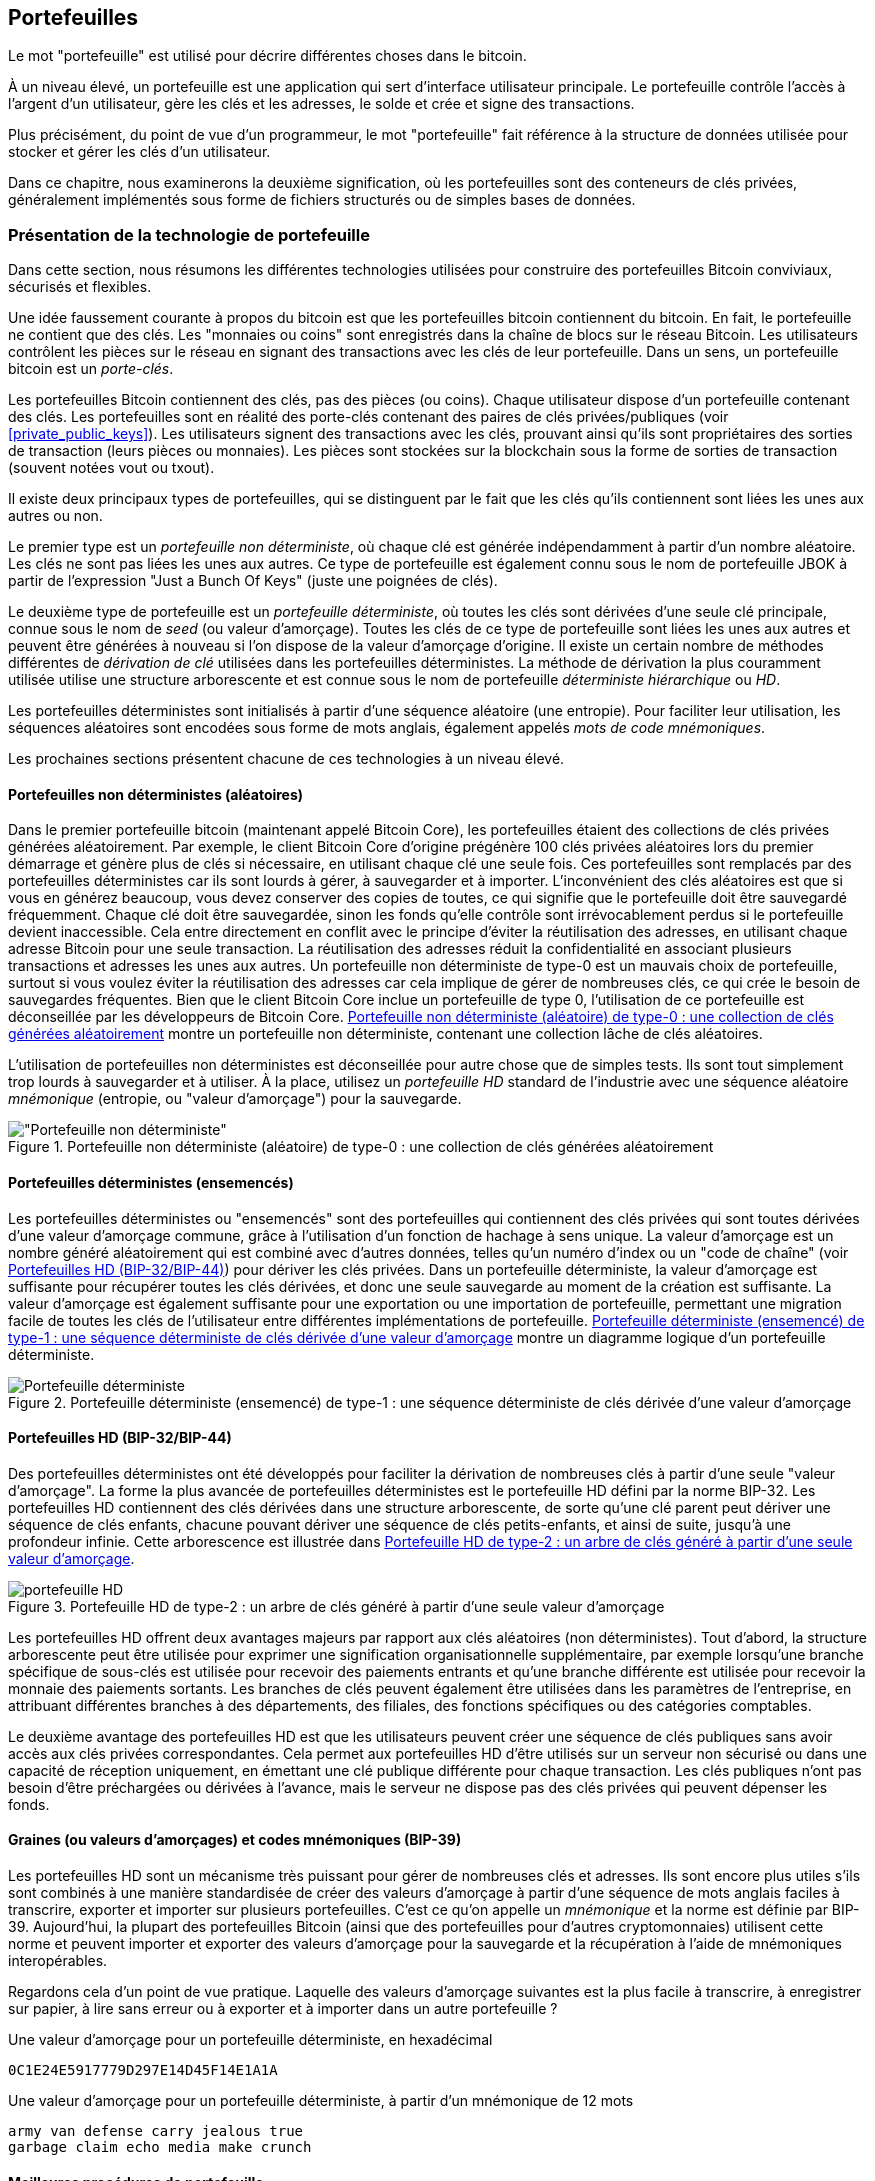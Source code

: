 [[ch05_wallets]]
== Portefeuilles

(((&quot;portefeuilles&quot;, &quot;défini&quot;)))Le mot &quot;portefeuille&quot; est utilisé pour décrire différentes choses dans le bitcoin.

À un niveau élevé, un portefeuille est une application qui sert d'interface utilisateur principale. Le portefeuille contrôle l'accès à l'argent d'un utilisateur, gère les clés et les adresses, le solde et crée et signe des transactions.

Plus précisément, du point de vue d'un programmeur, le mot &quot;portefeuille&quot; fait référence à la structure de données utilisée pour stocker et gérer les clés d'un utilisateur.

Dans ce chapitre, nous examinerons la deuxième signification, où les portefeuilles sont des conteneurs de clés privées, généralement implémentés sous forme de fichiers structurés ou de simples bases de données.

=== Présentation de la technologie de portefeuille

Dans cette section, nous résumons les différentes technologies utilisées pour construire des portefeuilles Bitcoin conviviaux, sécurisés et flexibles.

(((&quot;portefeuilles&quot;, &quot;contenu de&quot;))) Une idée faussement courante à propos du bitcoin est que les portefeuilles bitcoin contiennent du bitcoin. En fait, le portefeuille ne contient que des clés. Les &quot;monnaies ou coins&quot; sont enregistrés dans la chaîne de blocs sur le réseau Bitcoin. Les utilisateurs contrôlent les pièces sur le réseau en signant des transactions avec les clés de leur portefeuille. (((&quot;porte-clés&quot;)))Dans un sens, un portefeuille bitcoin est un _porte-clés_.

[INDICE]
====
Les portefeuilles Bitcoin contiennent des clés, pas des pièces (ou coins). Chaque utilisateur dispose d'un portefeuille contenant des clés. Les portefeuilles sont en réalité des porte-clés contenant des paires de clés privées/publiques (voir &lt;<private_public_keys>&gt;). Les utilisateurs signent des transactions avec les clés, prouvant ainsi qu'ils sont propriétaires des sorties de transaction (leurs pièces ou monnaies). Les pièces sont stockées sur la blockchain sous la forme de sorties de transaction (souvent notées vout ou txout).
====

(((&quot;portefeuilles&quot;, &quot;types de&quot;, &quot;distinctions primaires&quot;)))Il existe deux principaux types de portefeuilles, qui se distinguent par le fait que les clés qu'ils contiennent sont liées les unes aux autres ou non.

(((&quot;Portefeuilles JBOK&quot;, seealso=&quot;portefeuilles&quot;)))(((&quot;portefeuilles&quot;, &quot;types de&quot;, &quot;portefeuilles JBOK&quot;)))(((&quot;portefeuilles non déterministes&quot;, seealso=&quot;portefeuilles&quot;)))Le premier type est un _portefeuille non déterministe_, où chaque clé est générée indépendamment à partir d'un nombre aléatoire. Les clés ne sont pas liées les unes aux autres. Ce type de portefeuille est également connu sous le nom de portefeuille JBOK à partir de l'expression &quot;Just a Bunch Of Keys&quot; (juste une poignées de clés).

(((&quot;portefeuilles déterministes&quot;, seealso=&quot;portefeuilles&quot;)))Le deuxième type de portefeuille est un _portefeuille déterministe_, où toutes les clés sont dérivées d'une seule clé principale, connue sous le nom de _seed_ (ou valeur d'amorçage). Toutes les clés de ce type de portefeuille sont liées les unes aux autres et peuvent être générées à nouveau si l'on dispose de la valeur d'amorçage d'origine. (((&quot;méthodes de dérivation de clé&quot;))) Il existe un certain nombre de méthodes différentes de _dérivation de clé_ utilisées dans les portefeuilles déterministes. (((&quot;portefeuilles déterministes hiérarchiques (HD)&quot;, seealso=&quot;portefeuilles&quot;)))La méthode de dérivation la plus couramment utilisée utilise une structure arborescente et est connue sous le nom de portefeuille _déterministe hiérarchique_ ou _HD_.

(((&quot;mots de code mnémoniques&quot;)))Les portefeuilles déterministes sont initialisés à partir d'une séquence aléatoire (une entropie). Pour faciliter leur utilisation, les séquences aléatoires sont encodées sous forme de mots anglais, également appelés _mots de code mnémoniques_.

Les prochaines sections présentent chacune de ces technologies à un niveau élevé.

[[random_wallet]]
==== Portefeuilles non déterministes (aléatoires)

(((&quot;portefeuilles&quot;, &quot;types de&quot;, &quot;portefeuilles non déterministes (aléatoires)&quot;)))Dans le premier portefeuille bitcoin (maintenant appelé Bitcoin Core), les portefeuilles étaient des collections de clés privées générées aléatoirement. Par exemple, le client Bitcoin Core d'origine prégénère 100 clés privées aléatoires lors du premier démarrage et génère plus de clés si nécessaire, en utilisant chaque clé une seule fois. Ces portefeuilles sont remplacés par des portefeuilles déterministes car ils sont lourds à gérer, à sauvegarder et à importer. L'inconvénient des clés aléatoires est que si vous en générez beaucoup, vous devez conserver des copies de toutes, ce qui signifie que le portefeuille doit être sauvegardé fréquemment. Chaque clé doit être sauvegardée, sinon les fonds qu'elle contrôle sont irrévocablement perdus si le portefeuille devient inaccessible. Cela entre directement en conflit avec le principe d'éviter la réutilisation des adresses, en utilisant chaque adresse Bitcoin pour une seule transaction. La réutilisation des adresses réduit la confidentialité en associant plusieurs transactions et adresses les unes aux autres. Un portefeuille non déterministe de type-0 est un mauvais choix de portefeuille, surtout si vous voulez éviter la réutilisation des adresses car cela implique de gérer de nombreuses clés, ce qui crée le besoin de sauvegardes fréquentes. Bien que le client Bitcoin Core inclue un portefeuille de type 0, l'utilisation de ce portefeuille est déconseillée par les développeurs de Bitcoin Core. &lt;<Type0_wallet>&gt; montre un portefeuille non déterministe, contenant une collection lâche de clés aléatoires.

[INDICE]
====
L'utilisation de portefeuilles non déterministes est déconseillée pour autre chose que de simples tests. Ils sont tout simplement trop lourds à sauvegarder et à utiliser. À la place, utilisez un _portefeuille HD_ standard de l'industrie avec une séquence aléatoire _mnémonique_ (entropie, ou &quot;valeur d'amorçage&quot;) pour la sauvegarde.
====

[[Type0_wallet]]
[role="smallersixty"]
.Portefeuille non déterministe (aléatoire) de type-0 : une collection de clés générées aléatoirement
image::images/mbc2_0501.png[&quot;Portefeuille non déterministe&quot;]

==== Portefeuilles déterministes (ensemencés)

(((&quot;portefeuilles&quot;, &quot;types de&quot;, &quot;portefeuilles déterministes (ensemencés)&quot;)))Les portefeuilles déterministes ou &quot;ensemencés&quot; sont des portefeuilles qui contiennent des clés privées qui sont toutes dérivées d'une valeur d'amorçage commune, grâce à l'utilisation d'un fonction de hachage à sens unique. La valeur d'amorçage est un nombre généré aléatoirement qui est combiné avec d'autres données, telles qu'un numéro d'index ou un &quot;code de chaîne&quot; (voir &lt;<hd_wallets>&gt;) pour dériver les clés privées. Dans un portefeuille déterministe, la valeur d'amorçage est suffisante pour récupérer toutes les clés dérivées, et donc une seule sauvegarde au moment de la création est suffisante. La valeur d'amorçage est également suffisante pour une exportation ou une importation de portefeuille, permettant une migration facile de toutes les clés de l'utilisateur entre différentes implémentations de portefeuille. &lt;<Type1_wallet>&gt; montre un diagramme logique d'un portefeuille déterministe.

[[Type1_wallet]]
[role="smallersixty"]
.Portefeuille déterministe (ensemencé) de type-1 : une séquence déterministe de clés dérivée d'une valeur d'amorçage
image::images/mbc2_0502.png["Portefeuille déterministe"]

[[hd_wallets]]
==== Portefeuilles HD (BIP-32/BIP-44)

(((&quot;portefeuilles&quot;, &quot;types de&quot;, &quot;portefeuilles déterministes hiérarchiques (HD)&quot;)))(((&quot;portefeuilles déterministes hiérarchiques (HD)&quot;)))(((&quot;propositions d'amélioration du bitcoin&quot;, &quot;Portefeuilles déterministes hiérarchiques (BIP-32/BIP-44)&quot;)))Des portefeuilles déterministes ont été développés pour faciliter la dérivation de nombreuses clés à partir d'une seule &quot;valeur d'amorçage&quot;. La forme la plus avancée de portefeuilles déterministes est le portefeuille HD défini par la norme BIP-32. Les portefeuilles HD contiennent des clés dérivées dans une structure arborescente, de sorte qu'une clé parent peut dériver une séquence de clés enfants, chacune pouvant dériver une séquence de clés petits-enfants, et ainsi de suite, jusqu'à une profondeur infinie. Cette arborescence est illustrée dans &lt;<Type2_wallet>&gt;.

[[Type2_wallet]]
.Portefeuille HD de type-2 : un arbre de clés généré à partir d'une seule valeur d'amorçage
image::images/mbc2_0503.png["portefeuille HD"]

Les portefeuilles HD offrent deux avantages majeurs par rapport aux clés aléatoires (non déterministes). Tout d'abord, la structure arborescente peut être utilisée pour exprimer une signification organisationnelle supplémentaire, par exemple lorsqu'une branche spécifique de sous-clés est utilisée pour recevoir des paiements entrants et qu'une branche différente est utilisée pour recevoir la monnaie des paiements sortants. Les branches de clés peuvent également être utilisées dans les paramètres de l'entreprise, en attribuant différentes branches à des départements, des filiales, des fonctions spécifiques ou des catégories comptables.

Le deuxième avantage des portefeuilles HD est que les utilisateurs peuvent créer une séquence de clés publiques sans avoir accès aux clés privées correspondantes. Cela permet aux portefeuilles HD d'être utilisés sur un serveur non sécurisé ou dans une capacité de réception uniquement, en émettant une clé publique différente pour chaque transaction. Les clés publiques n'ont pas besoin d'être préchargées ou dérivées à l'avance, mais le serveur ne dispose pas des clés privées qui peuvent dépenser les fonds.

==== Graines (ou valeurs d'amorçages) et codes mnémoniques (BIP-39)

(((&quot;portefeuilles&quot;, &quot;technologie de&quot;, &quot;valeurs d'amorçage et codes mnémoniques&quot;)))(((&quot;mots de code mnémoniques&quot;)))(((&quot;propositions d'amélioration du bitcoin&quot;, &quot;mots de code mnémoniques (BIP-39) &quot;)))Les portefeuilles HD sont un mécanisme très puissant pour gérer de nombreuses clés et adresses. Ils sont encore plus utiles s'ils sont combinés à une manière standardisée de créer des valeurs d'amorçage à partir d'une séquence de mots anglais faciles à transcrire, exporter et importer sur plusieurs portefeuilles. C'est ce qu'on appelle un _mnémonique_ et la norme est définie par BIP-39. Aujourd'hui, la plupart des portefeuilles Bitcoin (ainsi que des portefeuilles pour d'autres cryptomonnaies) utilisent cette norme et peuvent importer et exporter des valeurs d'amorçage pour la sauvegarde et la récupération à l'aide de mnémoniques interopérables.

Regardons cela d'un point de vue pratique. Laquelle des valeurs d'amorçage suivantes est la plus facile à transcrire, à enregistrer sur papier, à lire sans erreur ou à exporter et à importer dans un autre portefeuille ?

.Une valeur d'amorçage pour un portefeuille déterministe, en hexadécimal
----
0C1E24E5917779D297E14D45F14E1A1A
----

.Une valeur d'amorçage pour un portefeuille déterministe, à partir d'un mnémonique de 12 mots
----
army van defense carry jealous true
garbage claim echo media make crunch
----

==== Meilleures procédures de portefeuille

(((&quot;portefeuilles&quot;, &quot;meilleures procédures pour&quot;)))(((&quot;propositions d'amélioration des bitcoins&quot;, &quot;Structure de portefeuille HD polyvalente (BIP-43)&quot;)))Au fur et à mesure que les portefeuilles de Bitcoin ont atteint un degré de maturité, certaines normes industrielles mis en commun ont émergé, rendant de nos jours des portefeuilles Bitcoin largement interopérables, faciles à utiliser, sécurisés et flexibles. Ces normes communes sont :

* Mots de code mnémonique, basés sur BIP-39
* Portefeuilles HD, basés sur BIP-32
* Structure de portefeuille HD polyvalente, basée sur BIP-43
* Portefeuilles multidevises et multicomptes, basés sur BIP-44

Ces normes peuvent changer ou devenir obsolètes en raison de développements futurs, mais pour l'instant, elles forment un ensemble de technologies imbriquées qui sont devenues de facto la norme de portefeuille pour le bitcoin.

Les normes ont été adoptées par une large gamme de portefeuilles bitcoin logiciels et matériels, rendant tous ces portefeuilles interopérables. Un utilisateur peut exporter un mnémonique généré sur l'un de ces portefeuilles et l'importer dans un autre portefeuille, récupérant toutes les transactions, clés et adresses.

(((&quot;portefeuilles matériels&quot;)))(((&quot;portefeuilles matériels&quot;, see=&quot;aussi portefeuilles&quot;))) Quelques exemples de portefeuilles logiciels prenant en charge ces normes incluent (par ordre alphabétique) Bluewallet, Breadwallet, Copay et Multibit HD. Des exemples de portefeuilles matériels prenant en charge ces normes incluent (par ordre alphabétique) KeepKey, Ledger et Trezor.

Les sections suivantes examinent chacune de ces technologies en détail.

[INDICE]
====
Si vous implémentez un portefeuille bitcoin, il doit être construit comme un portefeuille HD, avec une valeur d'amorçage dérivée et codée comme un code mnémonique pour la sauvegarde, suivant les normes BIP-32, BIP-39, BIP-43 et BIP-44, comme décrit dans les sections suivantes.
====

==== Utiliser un portefeuille Bitcoin

(((&quot;portefeuilles&quot;, &quot;utiliser des portefeuilles bitcoin&quot;)))Dans &lt;<user-stories>&gt; nous avons présenté Gabriel, (((&quot;cas d"utilisation&quot;, &quot;commerce électronique&quot;, id=&quot;gabrielfive&quot;)))un jeune adolescent entreprenant à Rio de Janeiro, qui gère une simple boutique en ligne qui vend des t-shirts de marque bitcoin, des tasses à café et des autocollants.

(((&quot;portefeuilles&quot;, &quot;types de&quot;, &quot;portefeuilles matériels&quot;)))Gabriel utilise un portefeuille matériel bitcoin Trezor (&lt;<a_trezor_device>&gt;) pour gérer en toute sécurité son bitcoin. Le Trezor est un simple périphérique USB à deux boutons qui stocke les clés (sous la forme d'un portefeuille HD) et signe les transactions. Les portefeuilles Trezor mettent en œuvre toutes les normes de l'industrie abordées dans ce chapitre, de sorte que Gabriel ne dépend d'aucune technologie propriétaire ou d'une solution de fournisseur unique.

[[a_trezor_device]]
.Un appareil Trezor : un portefeuille bitcoin HD en matériel
image::images/mbc2_0504.png[alt]

Lorsque Gabriel a utilisé le Trezor pour la première fois, l'appareil a généré une séquence aléatoire (entropie), le mnémonique associé et a dérivé une valeur d'amorçage à partir d'un générateur de nombres aléatoires matériel intégré. Lors de cette phase d'initialisation, le portefeuille affichait à l'écran une séquence de mots numérotés, un par un (voir &lt;<trezor_mnemonic_display>&gt;).

[[trezor_mnemonic_display]]
.Trezor affichant un des mots mnémoniques
image::images/mbc2_0505.png["Vue des mots mnémoniques du portefeuille Trezor"]

En écrivant ce mnémonique, Gabriel a créé une sauvegarde (voir &lt;<mnemonic_paper_backup>&gt;) qui peut être utilisé pour la récupération en cas de perte ou d'endommagement de l'appareil Trezor. Ce mnémonique peut être utilisé pour la récupération dans un nouveau Trezor ou dans l'un des nombreux portefeuilles logiciels ou matériels compatibles. Notez que la séquence des mots est importante, donc les sauvegardes papier mnémotechniques ont des espaces numérotés pour chaque mot. Gabriel a dû enregistrer soigneusement chaque mot dans l'espace numéroté pour préserver la séquence correcte.

[[mnemonic_paper_backup]]
.La sauvegarde papier de Gabriel du mnémonique
[cols="<1,^50,<1,^50", width="80%"]
|===
|*1.*| _army_ |*7.*| _garbage_
|*2.*| _van_ |*8.*| _claim_
|*3.*| _defense_ |*9.*| _echo_
|*4.*| _carry_ |*10.*| _media_
|*5.*| _jealous_ |*11.*| _make_
|*6.*| _true_ |*12.*| _crunch_
|===

[NOTE]
====
Un mnémonique de 12 mots est affiché dans &lt;<mnemonic_paper_backup>&gt;, pour plus de simplicité. En fait, la plupart des portefeuilles matériels génèrent un mnémonique de 24 mots plus sécurisé. Le mnémonique est utilisé exactement de la même manière, quelle que soit sa longueur.
====

Pour la première implémentation de sa boutique en ligne, Gabriel utilise une seule adresse Bitcoin, générée sur son appareil Trezor. Cette adresse unique est utilisée par tous les clients pour toutes les commandes. Comme nous le verrons, cette approche présente quelques inconvénients et peut être améliorée avec un portefeuille HD.(((&quot;&quot;, startref=&quot;gabrielfive&quot;)))

=== Détails de la technologie de portefeuille

Examinons maintenant en détail chacune des normes importantes de l'industrie utilisées par de nombreux portefeuilles Bitcoin.

[[mnemonic_code_words]]
==== Mots de code mnémonique (BIP-39)

(((&quot;portefeuilles&quot;, &quot;technologie de&quot;, &quot;mots de code mnémoniques&quot;)))(((&quot;mots de code mnémoniques&quot;, id=&quot;mnemonic05&quot;)))(((&quot;propositions d'amélioration du bitcoin&quot;, &quot;Mots de code mnémoniques (BIP-39)&quot;, id=&quot;BIP3905&quot;)))Les mots de code mnémonique sont des séquences de mots qui représentent (encodent) un nombre aléatoire utilisé comme valeur d'amorçage pour dériver un portefeuille déterministe. La séquence de mots est suffisante pour recréer la valeur d'amorçage et à partir de là recréer le portefeuille et toutes les clés dérivées. Une application de portefeuille qui implémente des portefeuilles déterministes avec des mots mnémoniques montrera à l'utilisateur une séquence de 12 à 24 mots lors de la première création d'un portefeuille. Cette séquence de mots est à sauvegarder et est la valeur d'amorçage du portefeuille. Elle peut être utilisée pour récupérer et recréer toutes les clés dans la même application de portefeuille ou dans n'importe quelle application de portefeuille compatible. Les mots mnémotechniques facilitent la sauvegarde des portefeuilles par les utilisateurs, car ils sont faciles à lire et à transcrire correctement, par rapport à une séquence aléatoire de chiffres.

[INDICE]
====
(((&quot;brainwallets&quot;)))Les mots mnémoniques sont souvent confondus avec les &quot;brainwallets&quot;. Ils ne sont pas les mêmes. La principale différence est qu'un brainwallet se compose de mots choisis par l'utilisateur, tandis que les mots mnémoniques sont créés de manière aléatoire par le portefeuille et présentés à l'utilisateur. Cette différence importante rend les mots mnémoniques beaucoup plus sûrs, car les humains sont de très mauvaises sources d'aléatoire.
====

Les codes mnémoniques sont définis dans le BIP-39 (voir &lt;<appdxbitcoinimpproposals>&gt;). Notez que BIP-39 est une implémentation d'une norme de code mnémonique. (((&quot;portefeuilles Electrum&quot;, seealso=&quot;wallets&quot;)))Il existe une norme différente, avec un ensemble de mots différent, utilisée par le portefeuille Electrum et antérieure à BIP-39. BIP-39 a été proposé par la société à l'origine du portefeuille matériel Trezor et est incompatible avec la mise en œuvre d'Electrum. Cependant, BIP-39 a maintenant obtenu un large soutien de l'industrie à travers des dizaines d'implémentations interopérables et devrait être considéré comme la norme de facto de l'industrie.

La BIP-39 définit la création d'un code mnémonique et d'une valeur d'amorçage, que nous décrivons ici en neuf étapes. Pour plus de clarté, le processus est divisé en deux parties: les étapes 1 à 6 sont présentées dans &lt;<generating_mnemonic_words>&gt; et les étapes 7 à 9 sont illustrées dans &lt;<mnemonic_to_seed>&gt;.

[[generating_mnemonic_words]]
===== Génération de mots mnémoniques

Les mots mnémoniques sont générés automatiquement par le portefeuille en utilisant le processus standardisé défini dans BIP-39. Le portefeuille part d'une source d'entropie, ajoute une somme de contrôle, puis mappe l'entropie sur une liste de mots :

1. Créez une séquence aléatoire (entropie) de 128 à 256 bits.
2. Créez une somme de contrôle de la séquence aléatoire en prenant les premiers bits (longueur d'entropie/32) de son hachage SHA256.
3. Ajoutez la somme de contrôle à la fin de la séquence aléatoire.
4. Divisez le résultat en segments de 11 bits.
5. Associez chaque valeur 11 bits à un mot du dictionnaire prédéfini de 2048 mots.
6. Le code mnémonique est la séquence de mots.

&lt;<generating_entropy_and_encoding>&gt; montre comment l'entropie est utilisée pour générer des mots mnémoniques.

[[generating_entropy_and_encoding]]
[role="smallerseventy"]
.Génération d'entropie et encodage sous forme de mots mnémoniques
image::images/mbc2_0506.png[&quot;Génération d'entropie et encodage sous forme de mots mnémoniques&quot;]

&lt;<table_4-5>&gt; montre la relation entre la taille des données d'entropie et la longueur des codes mnémoniques en mots.

[[table_4-5]]
.Codes mnémoniques : entropie et longueur des mots
[options="header"]
|=======
|Entropie (bits) | Somme de contrôle (bits) | Somme de contrôle d'entropie *+* (bits) | Longueur mnémonique (mots)
| 128 | 4 | 132 | 12
| 160 | 5 | 165 | 15
| 192 | 6 | 198 | 18
| 224 | 7 | 231 | 21
| 256 | 8 | 264 | 24
|=======

[[mnemonic_to_seed]]
===== Du mnémonique à la valeur d'amorçage

(((&quot;fonction d'étirement de clé&quot;)))(((&quot;Fonction PBKDF2&quot;)))Les mots mnémoniques représentent l'entropie d'une longueur de 128 à 256 bits. L'entropie est ensuite utilisée pour dériver une valeur d'amorçage plus longue (512 bits) grâce à l'utilisation de la fonction d'étirement de clé PBKDF2. La valeur d'amorçage produite est ensuite utilisée pour construire un portefeuille déterministe et en dériver ses clés.

(((&quot;sels&quot;)))(((&quot;Phrases de passe&quot;)))La fonction d'étirement de clé prend deux paramètres : le mnémonique et un _sel_. Le but d'un sel dans une fonction d'étirement de clé est de rendre difficile la construction d'une table de recherche permettant une attaque par force brute. Dans la norme BIP-39, le sel a un autre objectif : il permet l'introduction d'une phrase secrète qui sert de facteur de sécurité supplémentaire protégeant la valeur d'amorçage, comme nous le décrirons plus en détail dans &lt;<mnemonic_passphrase>&gt;.

Le processus décrit aux étapes 7 à 9 continue à partir du processus décrit précédemment dans &lt;<generating_mnemonic_words>&gt; :

++++
<ol start="7">
	<li>Le premier paramètre de la fonction d'étirement de clé PBKDF2 est le <em>mnémonique</em> produit à partir de l'étape 6.</li>
	<li>Le deuxième paramètre de la fonction d'étirement de clé PBKDF2 est un <em>sel</em> . Le sel est composé de la constante de chaîne &quot;<code>mnemonique</code>&quot; concaténée avec une phrase de passe facultative fournie par l'utilisateur.</li>
	<li>PBKDF2 étend les paramètres mnémoniques et le sel en utilisant 2048 cycles de hachage avec l'algorithme HMAC-SHA512, produisant une valeur de 512 bits comme sortie finale. Cette valeur de 512 bits est la valeur d'amorçage.</li>
</ol>
++++

&lt;<fig_5_7>&gt; montre comment un mnémonique est utilisé pour générer une valeur d'amorçage.

[[fig_5_7]]
.Du mnémonique à la valeur d'amorçage
image::images/mbc2_0507.png[&quot;Du mnémonique à la valeur d'amorçage&quot;]

[INDICE]
====
La fonction d'étirement de clé, avec ses 2048 tours de hachage, est une protection très efficace contre les attaques par force brute contre le mnémonique ou la phrase secrète. Cela rend extrêmement coûteux (en calcul) d'essayer plus de quelques milliers de combinaisons de mots de passe et de mnémoniques, alors que le nombre de graines dérivées possibles est vaste (2 ^ 512 ^).
====

Les tableaux pass:[<a data-type="xref" href="#mnemonic_128_no_pass" data-xrefstyle="select: labelnumber">#mnemonic_128_no_pass</a>], pass:[<a data-type="xref" href="#mnemonic_128_w_pass" data-xrefstyle="select: labelnumber">#mnemonic_128_w_pass</a>] et pass:[<a data-type="xref" href="#mnemonic_256_no_pass" data-xrefstyle="select: labelnumber">#mnemonic_256_no_pass</a>] montrent quelques exemples de codes mnémoniques et les valeurs d'amorçage qu'ils produisent (avec ou sans phrase secrète).

[[mnemonic_128_no_pass]]
.Code mnémonique d'entropie 128 bits, sans phrase secrète, valeur d'amorçage résultante
[cols="h,"]
|=======
| *Entrée d'entropie (128 bits)*| +0c1e24e5917779d297e14d45f14e1a1a+
| *Mnémonique (12 mots)* | +army van defense carry jealous true garbage claim echo media make crunch+
| *Phrase secrète*| (rien)
| *Valeur d'amorçage (512 bits)* | +5b56c417303faa3fcba7e57400e120a0ca83ec5a4fc9ffba757fbe63fbd77a89a1a3be4c67196f57c39+
+a88b76373733891bfaba16ed27a813ceed498804c0570+
|=======

[[mnemonic_128_w_pass]]
.Code mnémonique d'entropie 128 bits, avec phrase secrète, valeur d'amorçage résultante
[cols="h,"]
|=======
| *Entrée d'entropie (128 bits)*| +0c1e24e5917779d297e14d45f14e1a1a+
| *Mnémonique (12 mots)* | +army van defense carry jealous true garbage claim echo media make crunch+
| *Phrase secrète*| SuperDuperSecret
| *Valeur d'amorçage (512 bits)* | +3b5df16df2157104cfdd22830162a5e170c0161653e3afe6c88defeefb0818c793dbb28ab3ab091897d0+
+715861dc8a18358f80b79d49acf64142ae57037d1d54+
|=======


[[mnemonic_256_no_pass]]
.Code mnémonique d'entropie 256 bits, sans phrase secrète, valeur d'amorçage résultante
[cols="h,"]
|=======
| *Entrée d'entropie (256 bits)* | +2041546864449caff939d32d574753fe684d3c947c3346713dd8423e74abcf8c+
| *Mnémonique (24 mots)* | +cake apple borrow silk endorse fitness top denial coil riot stay wolf
luggage oxygen faint major edit measure invite love trap field dilemma oblige+
| *Phrase secrète*| (rien)
| *Valeur d'amorçge (512 bits)* | +3269bce2674acbd188d4f120072b13b088a0ecf87c6e4cae41657a0bb78f5315b33b3a04356e53d062e5+
+5f1e0deaa082df8d487381379df848a6ad7e98798404+
|=======

[INDICE]
====
De nombreux portefeuilles ne permettent pas la création de portefeuilles avec plus d'une phrase mnémonique de 12 mots. Vous remarquerez dans les tableaux ci-dessus que malgré les longueurs uniques d'entrée d'entropie, la taille de la valeur d'amorçage reste la même (512 bits). Du point de vue de la sécurité, la quantité d'entropie réellement utilisée pour la production de portefeuilles HD est d'environ 128 bits, ce qui équivaut à 12 mots. Fournir plus de 12 mots produit une entropie supplémentaire qui n'est pas nécessaire, et cette entropie est _inutilisée_  pour la dérivation de la valeur d'amorçage de la manière que l'on pourrait initialement soupçonner. Du point de vue de la convivialité, 12 mots sont également plus faciles à écrire, à sauvegarder et à stocker.
====

[[mnemonic_passphrase]]
===== Phrase secrète facultative dans BIP-39

(((&quot;phrases secrètes&quot;)))La norme BIP-39 permet l'utilisation d'une phrase secrète facultative dans la dérivation de la valeur d'amorçage. Si aucune phrase secrète n'est utilisée, le mnémonique est étiré avec un sel constitué de la chaîne constante +&quot;mnémonique&quot;+, produisant une graine spécifique de 512 bits à partir de n'importe quel mnémonique donné. Si une phrase secrète est utilisée, la fonction d'étirement produit une valeur d'amorçage _différente_ à partir de ce même mnémonique. En fait, étant donné un seul mnémonique, chaque phrases secrètes possible conduit à une valeurs d'amorçage différente. Essentiellement, il n'y a pas de &quot;mauvaise&quot; phrase secrète. Toutes les phrases secrètes sont valides et mènent toutes à des valeurs d'amorçage différentes, formant un vaste ensemble de portefeuilles non initialisés possibles. L'ensemble des portefeuilles possibles est si grand (2 ^512^) qu'il n'y a aucune possibilité pratique de forcer brutalement ou de deviner accidentellement celui qui est utilisé.

[INDICE]
====
Il n'y a pas de &quot;mauvaises&quot; phrases secrètes dans BIP-39. Chaque phrase de passe mène à un portefeuille qui, à moins qu'il n'ait été utilisé auparavant, sera vide.
====

La phrase secrète facultative crée deux fonctionnalités importantes :

* Un deuxième facteur (quelque chose de mémorisé) qui rend un mnémonique inutile par lui-même, protégeant les sauvegardes mnémoniques de la compromission par un voleur.

* Une forme de déni plausible ou &quot;portefeuille sous contrainte&quot;, où une phrase secrète choisie mène à un portefeuille avec une petite quantité de fonds utilisée pour distraire un attaquant du &quot;vrai&quot; portefeuille qui contient la majorité des fonds.

Cependant, il est important de noter que l'utilisation d'une phrase secrète introduit également un risque de perte :

* Si le propriétaire du portefeuille est incapacité ou décédé et que personne d'autre ne connaît la phrase secrète, le code mnémonique est inutile et tous les fonds stockés dans le portefeuille sont perdus à jamais.

* À l'inverse, si le propriétaire sauvegarde la phrase secrète au même endroit que le code mnémonique, cela va à l'encontre de l'objectif d'un deuxième facteur.

Bien que les phrases secrètes soient très utiles, elles ne doivent être utilisées qu'en combinaison avec un processus soigneusement planifié de sauvegarde et de récupération, compte tenu de la possibilité de survivre au propriétaire et de permettre à sa famille de récupérer le patrimoine de la cryptomonnaie.

===== Travailler avec des codes mnémoniques

BIP-39 est implémenté en tant que bibliothèque dans de nombreux langages de programmation différents :

https://github.com/trezor/python-mnemonic[python-mnemonic]:: L'implémentation de référence de la norme par l'équipe SatoshiLabs qui a proposé BIP-39, en Python

https://github.com/bitcoinjs/bip39[bitcoinjs/bip39]:: Une implémentation de BIP-39, dans le cadre du populaire framework bitcoinJS, en JavaScript

https://github.com/libbitcoin/libbitcoin/blob/master/src/wallet/mnemonic.cpp[libbitcoin/mnemonic]:: Une implémentation de BIP-39, dans le cadre du populaire framework Libbitcoin, en pass:[<span class="keep-together">C++</span>]

==== Créer un portefeuille HD à partir de la valeur d'amorçage

(((&quot;portefeuilles&quot;, &quot;technologie de&quot;, &quot;création de portefeuilles HD à partir d'une valeurs d'amorçage racine&quot;)))(((&quot;valeurs d'amorçage racine&quot;)))(((&quot;portefeuilles déterministes hiérarchiques (HD)&quot;)))Les portefeuilles HD sont créé à partir d'une seule _valeur d'amorçage racine_, qui est un nombre aléatoire de 128, 256 ou 512 bits. Le plus souvent, cette valeur d'amorçage est générée à partir d'un _mnemonique_ comme détaillé dans la section précédente.

Chaque clé du portefeuille HD est dérivée de manière déterministe de cette valeur d'amorçage racine, ce qui permet de recréer l'intégralité du portefeuille HD à partir de cette valeur d'amorçage dans n'importe quel portefeuille HD compatible. Cela facilite la sauvegarde, la restauration, l'exportation et l'importation de portefeuilles HD contenant des milliers, voire des millions de clés en transférant simplement uniquement le mnémonique dont la valeur d'amorçage racine est dérivée.

Le processus de création des clés principales et du code de chaîne principal pour un portefeuille HD est illustré dans &lt;<HDWalletFromSeed>&gt;.

[[HDWalletFromSeed]]
.Création de clés principales et de code de chaîne à partir d'une valeur d'amorçage racine
image::images/mbc2_0509.png["Valeur d'amorçage racine du portefeuille HD"]

La valeur d'amorçage racine est entrée dans l'algorithme HMAC-SHA512 et le hachage résultant est utilisé pour créer une _clé privée principale_ (m) et un _code de chaîne principal_ (c).

La clé privée principale (m) génère ensuite une clé publique principale correspondante (M) en utilisant le processus normal de multiplication de courbe elliptique +m * G+ que nous avons vu dans &lt;<pubkey>&gt;.

Le code de chaîne (c) est utilisé pour introduire de l'entropie dans la fonction qui crée des clés enfants à partir des clés parents, comme nous le verrons dans la section suivante.

===== Dérivation de clé enfant privée

(((&quot;dérivation de la clé enfant (CKD)&quot;)))(((&quot;clé publique et privé&quot;, &quot;dérivation de clé enfant (CKD)&quot;)))Les portefeuilles HD utilisent une fonction _dérivation de la clé enfant_ (CKD) pour dériver les clés enfants à partir des clés parents.

Les fonctions de dérivation de la clé-enfant sont basées sur une fonction de hachage unidirectionnelle qui combine :

* Une clé privée ou publique parent (clé compressée ECDSA)
* Une valeur d'amorçage appelée code de chaîne (256 bits)
* Un numéro d'index (32 bits)

Le code de chaîne est utilisé pour introduire des données aléatoires déterministes dans le processus, de sorte que la connaissance de l'index et d'une clé-enfant ne suffit pas pour dériver d'autres clés-enfants. Connaître une clé enfant ne permet pas de retrouver ses frères et sœurs, sauf si vous disposez également du code chaîne. La valeur d'amorçage de code de chaîne initiale (à la racine de l'arborescence) est créée à partir de la valeur d'amorçage, tandis que les codes de chaîne enfants suivants sont dérivés de chaque code de chaîne parent.

Ces trois éléments (clé parent, code de chaîne et index) sont combinés et hachés pour générer des clés enfants, comme suit.

La clé publique parent, le code de chaîne et le numéro d'index sont combinés et hachés avec l'algorithme HMAC-SHA512 pour produire un hachage de 512 bits. Ce hachage de 512 bits est divisé en deux moitiés de 256 bits. Les 256 bits de la moitié droite de la sortie de hachage deviennent le code de chaîne pour l'enfant. Les 256 bits de la moitié gauche du hachage sont ajoutés à la clé parent pour produire la clé privée enfant. Dans &lt;<CKDpriv>&gt;, nous voyons cela illustré avec l'index mis à 0 pour produire l'enfant &quot;zéro&quot; (premier par index) du parent.

[[CKDpriv]]
.Étendre une clé privée parent pour créer une clé privée enfant
image::images/mbc2_0510.png["Dérivation enfant privée"]

Changer l'index nous permet d'étendre le parent et de créer les autres enfants dans la séquence, par exemple, Enfant 0, Enfant 1, Enfant 2, etc. Chaque clé parent peut avoir 2 147 483 647 (2^31^) enfants (2^31^ est moitié de la plage entière 2^32^ disponible car l'autre moitié est réservée à un type spécial de dérivation dont nous parlerons plus loin dans ce chapitre).

En répétant le processus un niveau plus bas dans l'arbre, chaque enfant peut à son tour devenir parent et créer ses propres enfants, dans un nombre infini de générations.

===== Utilisation de clés enfants dérivées

Les clés privées enfants ne peuvent pas être distinguées des clés non déterministes (aléatoires). Comme la fonction de dérivation est une fonction à sens unique, la clé enfant ne peut pas être utilisée pour trouver la clé parent. La clé enfant ne peut pas non plus être utilisée pour trouver des frères et sœurs. Si vous avez le n~ième~ enfant, vous ne pouvez pas trouver ses frères et sœurs, tels que l'enfant n–1 ou l'enfant n+1, ou tout autre enfant faisant partie de la séquence. Seuls la clé parent et le code de chaîne peuvent dériver tous les enfants. Sans le code de chaîne enfant, la clé enfant ne peut pas non plus être utilisée pour dériver des petits-enfants. Vous avez besoin à la fois de la clé privée enfant et du code de chaîne enfant pour démarrer une nouvelle branche et dériver des petits-enfants.

Alors, à quoi peut servir la clé privée enfant seule ? Il peut être utilisé pour créer une clé publique et une adresse Bitcoin. Ensuite, il peut être utilisé pour signer des transactions afin de dépenser tout ce qui est payé à cette adresse.

[INDICE]
====
Une clé privée enfant, la clé publique correspondante et l'adresse Bitcoin sont toutes indiscernables des clés et des adresses créées au hasard. Le fait qu'ils fassent partie d'une séquence n'est pas visible en dehors de la fonction de portefeuille HD qui les a créés. Une fois créées, elles fonctionnent exactement comme des clés &quot;normales&quot;.
====

===== Touches étendues

(((&quot;clés publiques et privées&quot;, &quot;clés étendues&quot;)))(((&quot;clés étendues&quot;)))Comme nous l'avons vu précédemment, la fonction de dérivation de clé peut être utilisée pour créer des enfants à n'importe quel niveau de l'arborescence, en fonction sur les trois entrées : une clé, un code chaîne et l'index de l'enfant souhaité. Les deux ingrédients essentiels sont la clé et le code de chaîne, et combinés, ils s'appellent une _clé étendue_. Le terme &quot;clé étendue&quot; pourrait également être considéré comme une &quot;clé extensible&quot; car une telle clé peut être utilisée pour dériver des enfants.

Les clés étendues sont stockées et représentées simplement comme la concaténation de la clé de 256 bits et du code de chaîne de 256 bits dans une séquence de 512 bits. Il existe deux types de clés étendues. Une clé privée étendue est la combinaison d'une clé privée et d'un code de chaîne et peut être utilisée pour dériver des clés privées enfants (et à partir de celles-ci, des clés publiques enfants). Une clé publique étendue est une clé publique et un code de chaîne, qui peuvent être utilisés pour créer des clés publiques enfants (_public uniquement_), comme décrit dans &lt;<public_key_derivation>&gt;.

Considérez une clé étendue comme la racine d'une branche dans l'arborescence du portefeuille HD. Avec la racine de la branche, vous pouvez dériver le reste de la branche. La clé privée étendue peut créer une branche complète, tandis que la clé publique étendue peut créer _uniquement_ une branche de clés publiques.

[INDICE]
====
Une clé étendue se compose d'une clé privée ou publique et d'un code de chaîne. Une clé étendue peut créer des enfants, générant sa propre branche dans l'arborescence. Le partage d'une clé étendue donne accès à l'ensemble de la branche.
====

Les clés étendues sont encodées à l'aide de Base58Check, pour exporter et importer facilement entre différents portefeuilles compatibles BIP-32. Le codage Base58Check pour les clés étendues utilise une somme de contrôle qui se traduit par le préfixe &quot;xprv&quot; et &quot;xpub&quot; lorsqu'il est codé en caractères Base58 pour les rendre facilement reconnaissables. Étant donné que la clé étendue est de 512 ou 513 bits, elle est également beaucoup plus longue que les autres chaînes codées en Base58Check que nous avons vues précédemment.

Voici un exemple de clé _privée_ étendue, codée en Base58Check :

----
xprv9tyUQV64JT5qs3RSTJkXCWKMyUgoQp7F3hA1xzG6ZGu6u6Q9VMNjGr67Lctvy5P8oyaYAL9CAWrUE9i6GoNMKUga5biW6Hx4tws2six3b9c
----

Voici la clé _publique_ étendue correspondante, codée en Base58Check :

----
xpub67xpozcx8pe95XVuZLHXZeG6XWXHpGq6Qv5cmNfi7cS5mtjJ2tgypeQbBs2UAR6KECeeMVKZBPLrtJunSDMstweyLXhRgPxdp14sk9tJPW9
----

[[public__child_key_derivation]]
===== Dérivation de la clé enfant publique

(((&quot;clés publiques et privées&quot;, &quot;dérivation de clé publique enfant&quot;)))Comme mentionné précédemment, une caractéristique très utile des portefeuilles HD est la possibilité de dériver des clés publiques enfant à partir de clés publiques parent, _sans_ avoir les clés privées. Cela nous donne deux façons de dériver une clé publique enfant : soit à partir de la clé privée enfant, soit directement à partir de la clé publique parent.

Une clé publique étendue peut donc être utilisée pour dériver toutes les clés _publiques_ (et uniquement les clés publiques) dans cette branche de la structure du portefeuille HD.

Ce raccourci peut être utilisé pour créer des déploiements très sécurisés à clé publique uniquement dans lesquels un serveur ou une application possède une copie d'une clé publique étendue et aucune clé privée. Ce type de déploiement peut produire un nombre infini de clés publiques et d'adresses Bitcoin, mais ce type de déploiement ne permet pas dépenser l'argent envoyé à ces adresses. Pendant ce temps, sur un autre serveur plus sécurisé, la clé privée étendue peut dériver toutes les clés privées correspondantes pour signer des transactions et dépenser de l'argent.

Une application courante de cette solution consiste à installer une clé publique étendue sur un serveur Web qui sert une application de commerce électronique. Le serveur Web peut utiliser la fonction de dérivation de clé publique pour créer une nouvelle adresse Bitcoin pour chaque transaction (par exemple, pour le panier d'un client). Le serveur Web n'aura aucune clé privée qui serait vulnérable au vol. Sans les portefeuilles HD, la seule façon d'y parvenir est de générer des milliers d'adresses Bitcoin sur un serveur sécurisé séparé, puis de les précharger sur le serveur de commerce électronique. Cette approche est lourde et nécessite une maintenance constante pour s'assurer que le serveur de commerce électronique ne &quot;manque&quot; pas d'adresses.

(((&quot;stockage à froid&quot;)))(((&quot;stockage&quot;, &quot;stockage à froid&quot;)))(((&quot;portefeuilles matériels&quot;)))Une autre application courante de cette solution est le stockage à froid ou les portefeuilles matériels. Dans ce scénario, la clé privée étendue peut être stockée sur un portefeuille papier ou un périphérique matériel (tel qu'un portefeuille matériel Trezor), tandis que la clé publique étendue peut être conservée en ligne. L'utilisateur peut créer des adresses &quot;de réception&quot; à volonté, tandis que les clés privées sont stockées en toute sécurité hors ligne. Pour dépenser les fonds, l'utilisateur peut utiliser la clé privée étendue sur un client Bitcoin de signature hors ligne ou signer des transactions sur le périphérique de portefeuille matériel (par exemple, Trezor). &lt;<CKDpub>&gt; illustre le mécanisme d'extension d'une clé publique parent pour dériver des clés publiques enfants.

[[CKDpub]]
.Étendre une clé publique parent pour créer une clé publique enfant
image::images/mbc2_0511.png["Dérivation enfant publique"]

===== Dérivation de clé enfant renforcée

(((&quot;clés publiques et privées&quot;, &quot;dérivation de clé enfant renforcée&quot;)))(((&quot;dérivation renforcée&quot;)))La possibilité de dériver une branche de clés publiques à partir d'un xpub est très utile, mais elle est potentiellement risquée. L'accès à une xpub ne donne pas accès aux clés privées enfants. Cependant, étant donné que xpub contient le code de chaîne, si une clé privée enfant est connue ou divulguée d'une manière ou d'une autre, elle peut être utilisée avec le code de chaîne pour dériver toutes les autres clés privées enfants. Une seule clé privée enfant divulguée, associée à un code de chaîne parent, révèle toutes les clés privées de tous les enfants. Pire encore, la clé privée enfant associée à un code de chaîne parent peut être utilisée pour déduire la clé privée parent.

Pour contrer ce risque, les portefeuilles HD utilisent une fonction de dérivation alternative appelée _dérivation renforcée_, qui &quot;casse&quot; la relation entre la clé publique parent et le code de chaîne enfant. La fonction de dérivation renforcée utilise la clé privée parent pour dériver le code de chaîne enfant, au lieu de la clé publique parent. Cela crée un &quot;pare-feu&quot; dans la séquence parent/enfant, avec un code de chaîne qui ne peut pas être utilisé pour compromettre une clé privée parent ou sœur. La fonction de dérivation renforcée semble presque identique à la dérivation de clé privée enfant normale, sauf que la clé privée parent est utilisée comme entrée de la fonction de hachage, au lieu de la clé publique parent, comme indiqué dans le diagramme de &lt;<CKDprime>&gt;.

[[CKDprime]]
.Dérivation renforcée d'une clé enfant ; omet la clé publique parent
image::images/mbc2_0513.png["Dérivation enfant stricte privée"]

[role="pagebreak-before"]
Lorsque la fonction de dérivation privée renforcée est utilisée, la clé privée enfant et le code de chaîne résultants sont complètement différents de ce qui résulterait de la fonction de dérivation normale. La &quot;branche&quot; de clés résultante peut être utilisée pour produire des clés publiques étendues qui ne sont pas vulnérables, car le code de chaîne qu'elles contiennent ne peut pas être exploité pour révéler des clés privées. La dérivation renforcée est donc utilisée pour créer un &quot;trou&quot; dans l'arborescence au-dessus du niveau où les clés publiques étendues sont utilisées.

En termes simples, si vous souhaitez utiliser la commodité d'un xpub pour dériver des branches de clés publiques, sans vous exposer au risque d'une fuite de code de chaîne, vous devez le dériver d'une clé parent renforcée, plutôt que d'une clé normale (non-renforcée) clé parent. En tant que meilleure pratique, les enfants de niveau 1 des clés principales sont toujours dérivés via la dérivation renforcée, pour éviter la compromission des clés principales.

===== Numéros d'index pour dérivation normale et durcie

Le numéro d'index utilisé dans la fonction de dérivation est un entier de 32 bits. Pour distinguer facilement les clés dérivées par la fonction de dérivation normale des clés dérivées par dérivation renforcée, ce numéro d'index est divisé en deux plages. Les numéros d'index entre 0 et 2^31^–1 (0x0 à 0x7FFFFFFF) sont utilisés _uniquement_ pour la dérivation normale. Les numéros d'index entre 2^31^ et 2^32^–1 (0x80000000 à 0xFFFFFFFF) sont utilisés _uniquement_ pour la dérivation renforcée. Donc, si l'indice est inférieur à 2^31^, l'enfant est normal, alors que si l'indice est égal ou supérieur à 2^31^, l'enfant est renforcé.

Pour faciliter la lecture et l'affichage du numéro d'index, le numéro d'index pour les enfants renforcés est affiché à partir de zéro, mais avec un symbole prime. La première clé enfant normale s'affiche donc sous la forme 0, tandis que la première clé enfant renforcée (index 0x80000000) s'affiche sous la forme 0++'++. Dans l'ordre, la deuxième clé renforcée aurait l'index 0x80000001 et serait affichée sous la forme 1++'++, et ainsi de suite. Lorsque vous voyez un index de portefeuille HD i++'++, cela signifie 2^31^+i.

===== Identifiant de clé de portefeuille HD (chemin)

(((&quot;portefeuilles déterministes hiérarchiques (HD)&quot;)))Les clés d'un portefeuille HD sont identifiées à l'aide d'une convention de dénomination &quot;chemin&quot;, où chaque niveau de l'arborescence est séparé par une barre oblique (/) (voir &lt;<table_4-8>&gt;). Les clés privées dérivées de la clé privée principale commencent par &quot;m&quot;. Les clés publiques dérivées de la clé publique principale commencent par « M ». Par conséquent, la première clé privée enfant de la clé privée principale est m/0. La première clé publique enfant est M/0. Le deuxième petit-enfant du premier enfant est m/0/1, et ainsi de suite.

L&#39;&quot;ascendance&quot; d'une clé se lit de droite à gauche, jusqu'à atteindre la clé maîtresse dont elle est issue. Par exemple, l'identifiant m/x/y/z décrit la clé privée qui est le z-ième enfant de la clé privée parent m/x/y, qui est le y-ième enfant de la clé privée parent m/x, qui est le x-ième enfant de la clé privée principale parente m.

[[table_4-8]]
.Exemples de chemin de portefeuille HD
[options="header"]
|=======
|Chemin HD | Clé décrite
| m/0 | La première (0) clé privée enfant de la clé privée maîtresse (m)
| m/0/0 | La première (0) clé privée enfant du premier enfant (m/0)
| m/0&#39;/0 | Le premier (0) enfant normal du premier enfant _renforcé_ (m/0&#39;)
| m/1/0 | La première (0) clé privée enfant du deuxième enfant (m/1)
| M/23/17/0/0 | La première (0) clé publique enfant du premier enfant (M/23/17/0) du 18ème enfant (M/23/17) du 24ème enfant (M/23)
|=======

===== Naviguer dans l'arborescence du portefeuille HD

La structure arborescente du portefeuille HD offre une grande flexibilité. Chaque clé étendue parent peut avoir 4 milliards d'enfants : 2 milliards d'enfants normaux et 2 milliards d'enfants renforcés. Chacun de ces enfants peut avoir 4 milliards d'enfants supplémentaires, et ainsi de suite. L'arbre peut être aussi profond que vous le souhaitez, avec un nombre infini de générations. Avec toute cette flexibilité, cependant, il devient assez difficile de naviguer dans cet arbre infini. Il est particulièrement difficile de transférer des portefeuilles HD entre les implémentations, car les possibilités d'organisation interne en succursales et sous-succursales sont infinies.

Deux BIP offrent une solution à cette complexité en créant des propositions de normes pour la structure des arborescences de portefeuille HD. BIP-43 propose l'utilisation du premier index enfant renforcé comme identifiant spécial qui signifie le &quot;but&quot; de la structure arborescente. Basé sur BIP-43, un portefeuille HD ne devrait utiliser qu'une seule branche de niveau 1 de l'arborescence, le numéro d'index identifiant la structure et l'espace de noms du reste de l'arborescence en définissant son objectif. Par exemple, un portefeuille HD utilisant uniquement la branche m/i++&#x27;++/ est destiné à signifier un objectif spécifique et cet objectif est identifié par le numéro d'index &quot;i&quot;.

En étendant cette spécification, BIP-44 propose une structure multicompte en tant que numéro &quot;d'objet&quot; +44&#39;+ sous BIP-43. Tous les portefeuilles HD suivant la structure BIP-44 sont identifiés par le fait qu'ils n'utilisent qu'une seule branche de l'arborescence : m/44&#39;/.

BIP-44 spécifie la structure comme étant composée de cinq niveaux d'arborescence prédéfinis :

-----
m / but&#39; / type_monnaie&#39; / compte&#39; / change / index_adresse
-----

Le &quot;but&quot; de premier niveau est toujours réglé sur +44&#39;+. Le &quot;type_monnaie&quot; de deuxième niveau spécifie le type de pièce de cryptomonnaie, permettant des portefeuilles HD multidevises où chaque devise a son propre sous-arbre sous le deuxième niveau. Il y a trois devises définies pour l'instant : Bitcoin est m/44&#x27;/0&#x27;, Bitcoin Testnet est m/44++&#x27;++/1++&#x27;++, et Litecoin est m/44++&#x27;++/2++&#x27;++.

Le troisième niveau de l'arborescence est &quot;compte&quot;, qui permet aux utilisateurs de subdiviser leurs portefeuilles en sous-comptes logiques distincts, à des fins comptables ou organisationnelles. Par exemple, un portefeuille HD peut contenir deux &quot;comptes&quot; bitcoin : m/44++&#x27;++/0++&#x27;++/0++&#x27;++ et m/44++&#x27;++/0++&#x27;++/1++&#x27;++. Chaque compte est la racine de sa propre sous-arborescence.

(((&quot;clés et adresses&quot;, see=&quot;aussi clés publiques et privées&quot;)))Au quatrième niveau, &quot;change&quot;, un portefeuille HD a deux sous-arborescences, une pour créer des adresses de réception et une pour créer des adresses de modification. Notez qu'alors que les niveaux précédents utilisaient une dérivation renforcée, ce niveau utilise une dérivation normale. Cela permet à ce niveau de l'arborescence d'exporter des clés publiques étendues pour une utilisation dans un environnement non sécurisé. Les adresses utilisables sont dérivées par le portefeuille HD en tant qu'enfants du quatrième niveau, faisant du cinquième niveau de l'arborescence l'&quot;index_adresse&quot;. Par exemple, la troisième adresse de réception pour les paiements en bitcoins dans le compte principal serait M/44++&#x27;++/0++&#x27;++/0++&#x27;++/0/2. &lt;<table_4-9>&gt; montre quelques exemples supplémentaires.

[[table_4-9]]
.Exemples de structure de portefeuille HD BIP-44
[options="header"]
|=======
|Chemin HD | Clé décrite
| M/44++&#39;++/0++&#39;++/0++&#39;++/0/2 | La troisième clé publique de réception pour le compte bitcoin principal
| M/44++&#39;++/0++&#39;++/3++&#39;++/1/14 | La quinzième clé publique de changement d'adresse pour le quatrième compte bitcoin
| m/44++&#39;++/2++&#39;++/0++&#39;++/0/1 | La deuxième clé privée du compte principal Litecoin, pour la signature des transactions
|=======

==== Utilisation d'une clé publique étendue sur une boutique en ligne

(((&quot;portefeuilles&quot;, &quot;technologie de&quot;, &quot;utilisation de clés publiques étendues sur les boutiques en ligne&quot;)))Voyons comment les portefeuilles HD sont utilisés en poursuivant notre histoire avec la boutique en ligne de Gabriel.(((&quot;cas d'utilisation&quot;, &quot;commerce électronique&quot;, id=&quot;gabrielfivetwo&quot;)))

Gabriel a d'abord créé sa boutique en ligne comme passe-temps, basé sur une simple page Wordpress hébergée. Son magasin était assez simple avec seulement quelques pages et un bon de commande avec une seule adresse Bitcoin.

Gabriel a utilisé la première adresse Bitcoin générée par son appareil Trezor comme adresse Bitcoin principale pour son magasin. De cette façon, tous les paiements entrants seraient versés à une adresse contrôlée par son portefeuille matériel Trezor.

Les clients soumettraient une commande en utilisant le formulaire et enverraient le paiement à l'adresse Bitcoin publiée de Gabriel, déclenchant un e-mail avec les détails de la commande à traiter par Gabriel. Avec seulement quelques commandes par semaine, ce système fonctionnait assez bien.

Cependant, la petite boutique en ligne a connu un certain succès et a attiré de nombreuses commandes de la communauté locale. Bientôt, Gabriel a été submergé. Avec toutes les commandes payées à la même adresse, il devenait difficile de faire correspondre correctement les commandes et les transactions, en particulier lorsque plusieurs commandes pour le même montant arrivaient à proximité.

Le portefeuille HD de Gabriel offre une bien meilleure solution grâce à la possibilité de dériver des clés enfants publiques sans connaître les clés privées. Gabriel peut charger une clé publique étendue (xpub) sur son site Web, qui peut être utilisée pour dériver une adresse unique pour chaque commande client. Gabriel peut dépenser les fonds de son Trezor, mais le xpub chargé sur le site Web ne peut que générer des adresses et recevoir des fonds. Cette fonctionnalité des portefeuilles HD est une excellente fonctionnalité de sécurité. Le site Web de Gabriel ne contient aucune clé privée et n'a donc pas besoin de niveaux de sécurité élevés.

Pour exporter le xpub, Gabriel utilise l'application de bureau Trezor Suite en conjonction avec le portefeuille matériel Trezor. L'appareil Trezor doit être branché pour que les clés publiques soient exportées. Notez que les portefeuilles matériels n'exporteront jamais de clés privées, celles-ci restant toujours sur l'appareil. &lt;<export_xpub>&gt; montre ce que Gabriel voit dans Trezor Suite lors de l'exportation du xpub.

[[export_xpub]]
.Exportation d'un xpub à partir d'un portefeuille matériel Trezor
image::images/mbc2_0512.png[&quot;Exporter le xpub du Trezor&quot;]

Gabriel copie le xpub dans le logiciel de boutique bitcoin de sa boutique en ligne. Il utilise _BTCPay Server_, qui est une boutique en ligne open source pour une variété de plates-formes d'hébergement Web et de contenu. BTCPay Server utilise le xpub pour générer une adresse unique pour chaque achat. (((&quot;&quot;, startref=&quot;gabrielfivetwo&quot;)))

===== Découverte et gestion de compte

L'entreprise de Gabriel est florissante. Il a fourni sa clé publique étendue (xpub) à _BTCPay Server_, qui génère des adresses uniques pour les clients de son site Web. Chaque fois qu'un client du site Web de Gabriel clique sur le bouton &quot;Commander&quot; avec une modalité de paiement spécifiée (dans ce cas, bitcoin), _BTCPay Server_ génère une nouvelle adresse pour ce client. Plus précisément, _BTCPay Server_ itère sur l'arborescence _address_index_ pour créer une nouvelle adresse à afficher au client, comme défini par BIP-44. Si le client décide de changer de méthode de paiement ou d'abandonner complètement la transaction, cette adresse Bitcoin n'est pas utilisée et ne sera pas utilisée pour un autre client tout de suite. 

À un moment donné, le site Web de Gabriel peut avoir un grand nombre d'adresses en attente pour les clients effectuant des achats, dont certaines peuvent rester inutilisées et éventuellement expirer. Une fois ces adresses expirées, _BTCPay Server_ réutilisera ces adresses pour combler le vide dans l'_index_adresse_, mais il devient clair qu'il peut y avoir des vides entre les feuilles d'_index_adresse_ de l'arbre déterministe hiérarchique où se trouve réellement l'argent.  

Disons que Gabriel est intéressé à voir son montant total de bitcoin gagné sur un portefeuille de surveillance uniquement (celui qui vous permet de voir l'historique des transactions, mais pas de dépenser des fonds) qui est distinct du serveur BTCPay mais également conforme à la norme BIP-44 . Comment ce portefeuille séparé devrait-il rechercher des fonds dans ce vaste arbre hiérarchique, et quand devrait-il cesser de chercher ? La plupart des portefeuilles suivent généralement un processus itératif qui utilise une limite prédéfinie, connue sous le nom de _gap limit_. Si, lors de la recherche d'adresses utilisées, le portefeuille ne trouve pas d'adresses utilisées d'affilée au-delà de ce nombre limite, il arrête de rechercher la chaîne d'adresses. La limite d'écart par défaut est généralement fixée à 20. Ceci est détaillé dans [[bip-44]]https://github.com/bitcoin/bips/blob/master/bip-0044.mediawiki[BIP-44]. 

[INDICE]
====
Les limites d'écart expliquent le phénomène selon lequel l'importation d'un portefeuille peut afficher un solde incorrect ou nul. Les fonds ne sont pas perdus, mais plutôt, la fonction d'importation de portefeuille n'a pas traversé suffisamment de feuilles pour détecter pleinement les fonds. De nombreux portefeuilles permettent de modifier cette limite d'écart par défaut, et Gabriel peut avoir besoin d'augmenter cette limite pour permettre à son portefeuille d'importer entièrement son historique de transactions. 
====